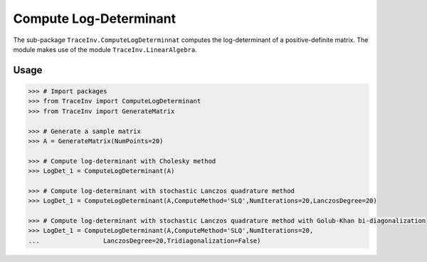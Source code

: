 =======================
Compute Log-Determinant
=======================

The sub-package ``TraceInv.ComputeLogDeterminnat`` computes the log-determinant of a positive-definite matrix. The module makes use of the module ``TraceInv.LinearAlgebra``.

-----
Usage
-----

.. code-block:: python

    >>> # Import packages
    >>> from TraceInv import ComputeLogDeterminant
    >>> from TraceInv import GenerateMatrix

    >>> # Generate a sample matrix
    >>> A = GenerateMatrix(NumPoints=20)

    >>> # Compute log-determinant with Cholesky method
    >>> LogDet_1 = ComputeLogDeterminant(A)

    >>> # Compute log-determinant with stochastic Lanczos quadrature method
    >>> LogDet_1 = ComputeLogDeterminant(A,ComputeMethod='SLQ',NumIterations=20,LanczosDegree=20)

    >>> # Compute log-determinant with stochastic Lanczos quadrature method with Golub-Khan bi-diagonalization
    >>> LogDet_1 = ComputeLogDeterminant(A,ComputeMethod='SLQ',NumIterations=20, 
    ...                 LanczosDegree=20,Tridiagonalization=False)
